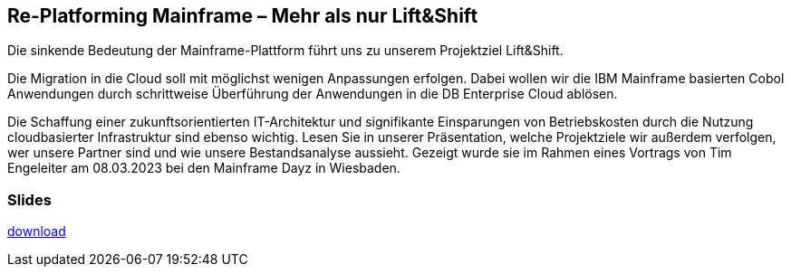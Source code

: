 :jbake-title: Re-Platforming Mainframe
:jbake-card: Re-Platforming Mainframe – Mehr als nur Lift&Shift
:jbake-date: 2023-03-08
:jbake-type: post
:jbake-tags: liftshift
:jbake-status: published
:jbake-menu: Blog
:jbake-discussion: 1076
:jbake-author: Tim Engeleiter
:icons: font
:source-highlighter: highlight.js
:jbake-teaser-image: topics/dev.png

ifndef::imagesdir[:imagesdir: ../../images]

== Re-Platforming Mainframe – Mehr als nur Lift&Shift

Die sinkende Bedeutung der Mainframe-Plattform führt uns zu unserem Projektziel Lift&Shift.

++++
<!-- teaser -->
++++

Die Migration in die Cloud soll mit möglichst wenigen Anpassungen erfolgen.
Dabei wollen wir die IBM Mainframe basierten Cobol Anwendungen durch schrittweise Überführung der Anwendungen in die DB Enterprise Cloud ablösen.

Die Schaffung einer zukunftsorientierten IT-Architektur und signifikante Einsparungen von Betriebskosten
durch die Nutzung cloudbasierter Infrastruktur sind ebenso wichtig.
Lesen Sie in unserer Präsentation, welche Projektziele wir außerdem verfolgen,
wer unsere Partner sind und wie unsere Bestandsanalyse aussieht.
Gezeigt wurde sie im Rahmen eines Vortrags von Tim Engeleiter am 08.03.2023 bei den Mainframe Dayz in Wiesbaden.  

=== Slides

https://www.dbsystel.de/resource/blob/10618882/a9f78504495f491f52042884428c711f/Replatformin-Mainframe-data-data.pdf[download]


